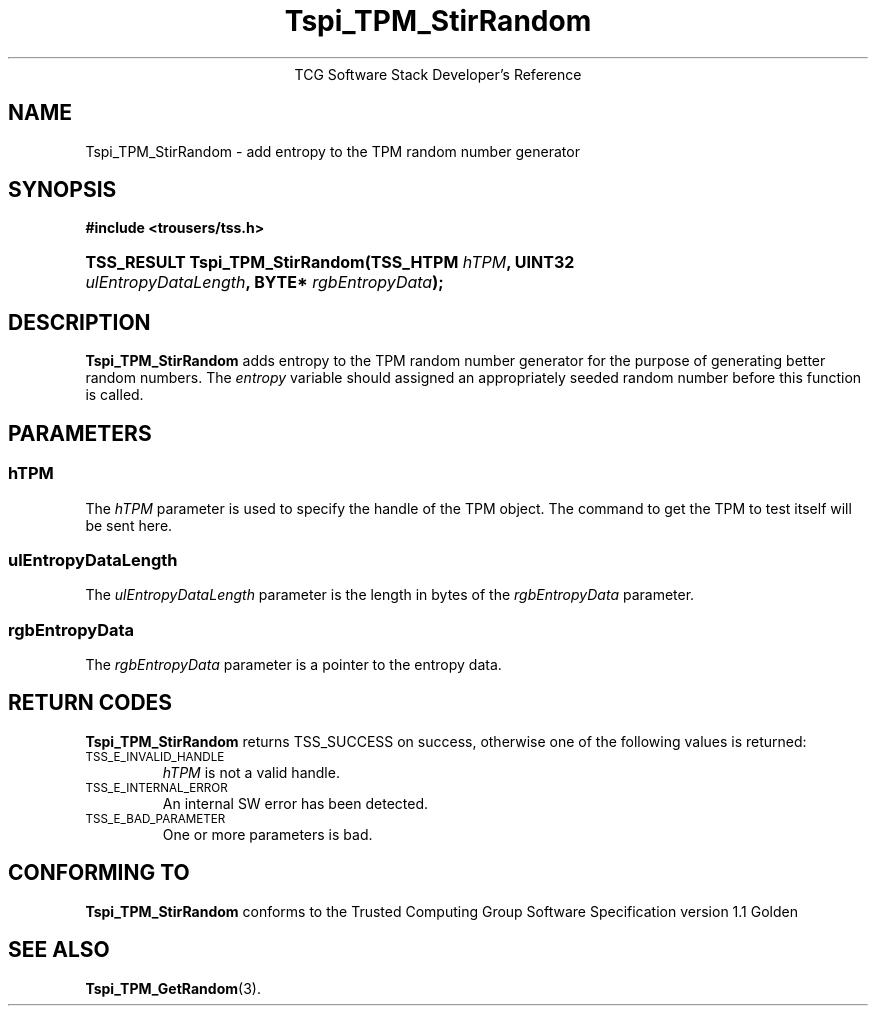 .\" Copyright (C) 2004 International Business Machines Corporation
.\" Written by Megan Schneider based on the Trusted Computing Group Software Stack Specification Version 1.1 Golden
.\"
.de Sh \" Subsection
.br
.if t .Sp
.ne 5
.PP
\fB\\$1\fR
.PP
..
.de Sp \" Vertical space (when we can't use .PP)
.if t .sp .5v
.if n .sp
..
.de Ip \" List item
.br
.ie \\n(.$>=3 .ne \\$3
.el .ne 3
.IP "\\$1" \\$2
..
.TH "Tspi_TPM_StirRandom" 3 "2004-05-25" "TSS 1.1"
.ce 1
TCG Software Stack Developer's Reference
.SH NAME
Tspi_TPM_StirRandom \- add entropy to the TPM random number generator
.SH "SYNOPSIS"
.ad l
.hy 0
.B #include <trousers/tss.h>
.br
.HP
.BI "TSS_RESULT Tspi_TPM_StirRandom(TSS_HTPM " hTPM ","
.BI	"UINT32 " ulEntropyDataLength ", BYTE* " rgbEntropyData ");"
.sp
.ad
.hy

.SH "DESCRIPTION"
.PP
\fBTspi_TPM_StirRandom\fR adds entropy to the TPM
random number generator for the purpose of generating better random
numbers. The \fIentropy\fR variable should assigned an appropriately
seeded random number before this function is called.

.SH "PARAMETERS"
.PP
.SS hTPM
The \fIhTPM\fR parameter is used to specify the handle of the TPM
object. The command to get the TPM to test itself will be sent here.
.SS ulEntropyDataLength
The \fIulEntropyDataLength\fR parameter is the length in bytes of
the \fIrgbEntropyData\fR parameter.
.SS rgbEntropyData
The \fIrgbEntropyData\fR parameter is a pointer to the entropy data.

.SH "RETURN CODES"
.PP
\fBTspi_TPM_StirRandom\fR returns TSS_SUCCESS on success, otherwise
one of the following values is returned:
.TP
.SM TSS_E_INVALID_HANDLE
\fIhTPM\fR is not a valid handle.

.TP
.SM TSS_E_INTERNAL_ERROR
An internal SW error has been detected.

.TP
.SM TSS_E_BAD_PARAMETER
One or more parameters is bad.

.SH "CONFORMING TO"

.PP
\fBTspi_TPM_StirRandom\fR conforms to the Trusted Computing Group
Software Specification version 1.1 Golden

.SH "SEE ALSO"

.PP
\fBTspi_TPM_GetRandom\fR(3).

